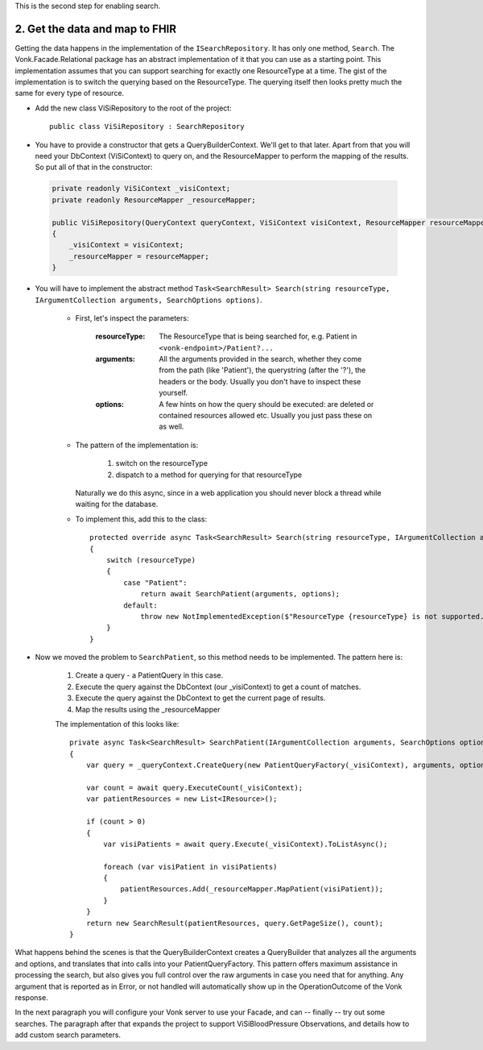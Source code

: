 
This is the second step for enabling search.

2. Get the data and map to FHIR
-------------------------------

Getting the data happens in the implementation of the ``ISearchRepository``. It has only one method, ``Search``.
The Vonk.Facade.Relational package has an abstract implementation of it that you can use as a starting point.
This implementation assumes that you can support searching for exactly one ResourceType at a time.
The gist of the implementation is to switch the querying based on the ResourceType. The querying itself then looks pretty much the same for every type of resource.

* Add the new class ViSiRepository to the root of the project::

    public class ViSiRepository : SearchRepository

* You have to provide a constructor that gets a QueryBuilderContext. We'll get to that later.
  Apart from that you will need your DbContext (ViSiContext) to query on, and the ResourceMapper to perform the mapping of the results.
  So put all of that in the constructor:

 .. code-block:: csharp

    private readonly ViSiContext _visiContext;
    private readonly ResourceMapper _resourceMapper;

    public ViSiRepository(QueryContext queryContext, ViSiContext visiContext, ResourceMapper resourceMapper) : base(queryContext)
    {
        _visiContext = visiContext;
        _resourceMapper = resourceMapper;
    }

* You will have to implement the abstract method ``Task<SearchResult> Search(string resourceType, IArgumentCollection arguments, SearchOptions options)``.

   * First, let's inspect the parameters:

       :resourceType: The ResourceType that is being searched for, e.g. Patient in ``<vonk-endpoint>/Patient?...``
       :arguments: All the arguments provided in the search, whether they come from the path (like 'Patient'), the querystring (after the '?'), the headers or the body. Usually you don't have to inspect these yourself.
       :options: A few hints on how the query should be executed: are deleted or contained resources allowed etc. Usually you just pass these on as well.

   * The pattern of the implementation is:

       1. switch on the resourceType
       2. dispatch to a method for querying for that resourceType

     Naturally we do this async, since in a web application you should never block a thread while waiting for the database.

   * To implement this, add this to the class::

       protected override async Task<SearchResult> Search(string resourceType, IArgumentCollection arguments, SearchOptions options)
       {
           switch (resourceType)
           {
               case "Patient":
                   return await SearchPatient(arguments, options);
               default:
                   throw new NotImplementedException($"ResourceType {resourceType} is not supported.");
           }
       }


* Now we moved the problem to ``SearchPatient``, so this method needs to be implemented.
  The pattern here is:

   #. Create a query - a PatientQuery in this case.
   #. Execute the query against the DbContext (our _visiContext) to get a count of matches.
   #. Execute the query against the DbContext to get the current page of results.
   #. Map the results using the _resourceMapper

   The implementation of this looks like::

     private async Task<SearchResult> SearchPatient(IArgumentCollection arguments, SearchOptions options)
     {
         var query = _queryContext.CreateQuery(new PatientQueryFactory(_visiContext), arguments, options);

         var count = await query.ExecuteCount(_visiContext);
         var patientResources = new List<IResource>();

         if (count > 0)
         {
             var visiPatients = await query.Execute(_visiContext).ToListAsync();

             foreach (var visiPatient in visiPatients)
             {
                 patientResources.Add(_resourceMapper.MapPatient(visiPatient));
             }
         }
         return new SearchResult(patientResources, query.GetPageSize(), count);
     }

What happens behind the scenes is that the QueryBuilderContext creates a QueryBuilder that analyzes all the arguments and options, and translates that into calls into your PatientQueryFactory.
This pattern offers maximum assistance in processing the search, but also gives you full control over the raw arguments in case you need that for anything.
Any argument that is reported as in Error, or not handled will automatically show up in the OperationOutcome of the Vonk response.

In the next paragraph you will configure your Vonk server to use your Facade, and can -- finally --  try out some searches.
The paragraph after that expands the project to support ViSiBloodPressure Observations, and details how to add custom search parameters.
